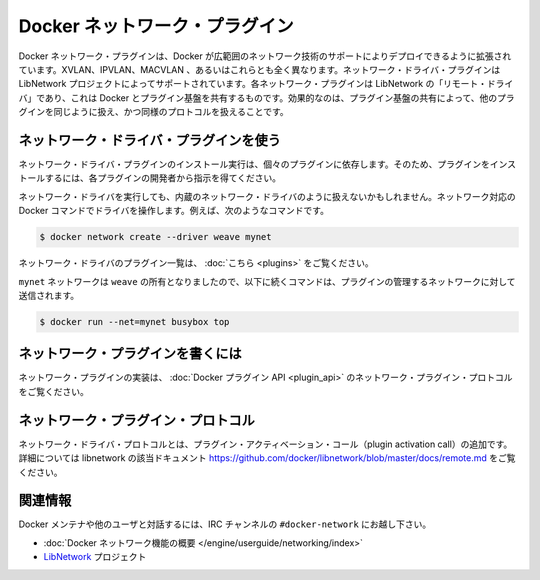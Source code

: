 .. -*- coding: utf-8 -*-
.. https://docs.docker.com/engine/extend/plugins_network/
.. doc version: 1.9
.. check date: 2016/01/09

.. Docker network driver plugins

.. _docker-network-driver-plugins:

========================================
Docker ネットワーク・プラグイン
========================================

.. Docker network plugins enable Docker deployments to be extended to support a wide range of networking technologies, such as VXLAN, IPVLAN, MACVLAN or something completely different. Network driver plugins are supported via the LibNetwork project. Each plugin is implemented asa “remote driver” for LibNetwork, which shares plugin infrastructure with Docker. Effectively, network driver plugins are activated in the same way as other plugins, and use the same kind of protocol.

Docker ネットワーク・プラグインは、Docker が広範囲のネットワーク技術のサポートによりデプロイできるように拡張されています。XVLAN、IPVLAN、MACVLAN 、あるいはこれらとも全く異なります。ネットワーク・ドライバ・プラグインは LibNetwork プロジェクトによってサポートされています。各ネットワーク・プラグインは LibNetwork の「リモート・ドライバ」であり、これは Docker とプラグイン基盤を共有するものです。効果的なのは、プラグイン基盤の共有によって、他のプラグインを同じように扱え、かつ同様のプロトコルを扱えることです。

.. Using network driver plugins

.. _using-network-driver-plugins:

ネットワーク・ドライバ・プラグインを使う
========================================

.. The means of installing and running a network driver plugin depend on the particular plugin. So, be sure to install your plugin according to the instructions obtained from the plugin developer.

ネットワーク・ドライバ・プラグインのインストール実行は、個々のプラグインに依存します。そのため、プラグインをインストールするには、各プラグインの開発者から指示を得てください。

.. Once running however, network driver plugins are used just like the built-in network drivers: by being mentioned as a driver in network-oriented Docker commands. For example,

ネットワーク・ドライバを実行しても、内蔵のネットワーク・ドライバのように扱えないかもしれません。ネットワーク対応の Docker コマンドでドライバを操作します。例えば、次のようなコマンドです。

.. code-block:: bash

   $ docker network create --driver weave mynet

.. Some network driver plugins are listed in plugins

ネットワーク・ドライバのプラグイン一覧は、 :doc:`こちら <plugins>` をご覧ください。

.. The mynet network is now owned by weave, so subsequent commands referring to that network will be sent to the plugin,

``mynet`` ネットワークは ``weave`` の所有となりましたので、以下に続くコマンドは、プラグインの管理するネットワークに対して送信されます。

.. code-block:: bash

   $ docker run --net=mynet busybox top

.. Write a network plugin

.. _write-a-network-plugin:

ネットワーク・プラグインを書くには
==================================

.. Network plugins implement the Docker plugin API and the network plugin protocol

ネットワーク・プラグインの実装は、 :doc:`Docker プラグイン API <plugin_api>` のネットワーク・プラグイン・プロトコルをご覧ください。

.. Network plugin protocol

.. _network-plugin-protocol:

ネットワーク・プラグイン・プロトコル
====================================

.. The network driver protocol, in addition to the plugin activation call, is documented as part of libnetwork: https://github.com/docker/libnetwork/blob/master/docs/remote.md.

ネットワーク・ドライバ・プロトコルとは、プラグイン・アクティベーション・コール（plugin activation call）の追加です。詳細については libnetwork の該当ドキュメント https://github.com/docker/libnetwork/blob/master/docs/remote.md をご覧ください。

.. Related Information

関連情報
====================

.. To interact with the Docker maintainers and other interested users, se the IRC channel #docker-network.

Docker メンテナや他のユーザと対話するには、IRC チャンネルの ``#docker-network`` にお越し下さい。

..    Docker networks feature overview
    The LibNetwork project

* :doc:`Docker ネットワーク機能の概要 </engine/userguide/networking/index>`
* `LibNetwork <https://github.com/docker/libnetwork>`_ プロジェクト

